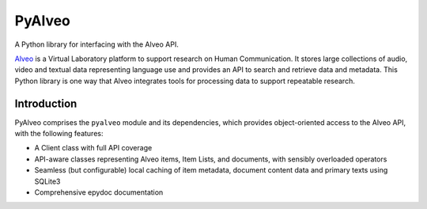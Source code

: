 PyAlveo
=======

.. image:: https://badge.fury.io/py/pyalveo.svg
    :target: https://badge.fury.io/py/pyalveo
.. image:: https://travis-ci.org/Alveo/pyalveo.svg?branch=master
    :target: https://travis-ci.org/Alveo/pyalveo
.. image:: https://readthedocs.org/projects/pyalveo/badge/
    :target: https://pyalveo.readthedocs.io/

A Python library for interfacing with the Alveo API.

`Alveo <http://alveo.edu.au>`_ is a Virtual Laboratory platform to support
research on Human Communication. It
stores large collections of audio, video and textual data representing language use
and provides an API to search and retrieve data and metadata.  This Python library
is one way that Alveo integrates tools for processing data to support repeatable
research.

Introduction
------------

PyAlveo comprises the ``pyalveo`` module and its dependencies, which
provides object-oriented access to the Alveo API, with the following
features:

-  A Client class with full API coverage
-  API-aware classes representing Alveo items, Item Lists, and
   documents, with sensibly overloaded operators
-  Seamless (but configurable) local caching of item metadata, document
   content data and primary texts using SQLite3
-  Comprehensive epydoc documentation
